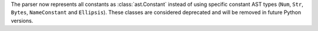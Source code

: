 The parser now represents all constants as :class:`ast.Constant` instead of
using specific constant AST types (``Num``, ``Str``, ``Bytes``,
``NameConstant`` and ``Ellipsis``). These classes are considered deprecated
and will be removed in future Python versions.
